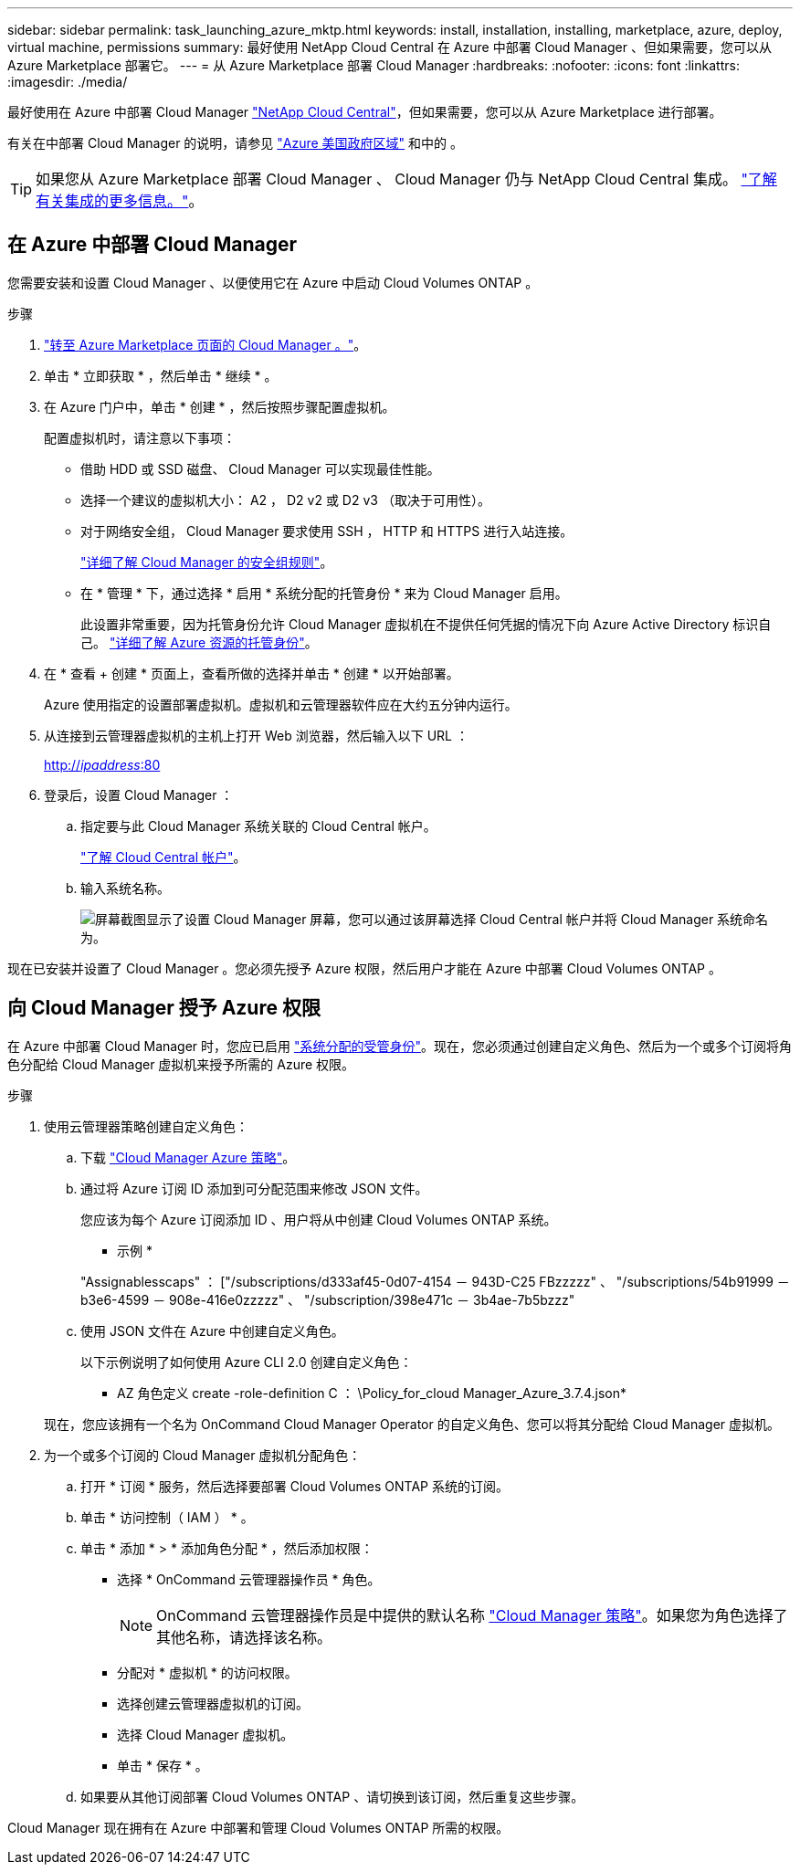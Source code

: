 ---
sidebar: sidebar 
permalink: task_launching_azure_mktp.html 
keywords: install, installation, installing, marketplace, azure, deploy, virtual machine, permissions 
summary: 最好使用 NetApp Cloud Central 在 Azure 中部署 Cloud Manager 、但如果需要，您可以从 Azure Marketplace 部署它。 
---
= 从 Azure Marketplace 部署 Cloud Manager
:hardbreaks:
:nofooter: 
:icons: font
:linkattrs: 
:imagesdir: ./media/


[role="lead"]
最好使用在 Azure 中部署 Cloud Manager https://cloud.netapp.com["NetApp Cloud Central"^]，但如果需要，您可以从 Azure Marketplace 进行部署。

有关在中部署 Cloud Manager 的说明，请参见 link:task_installing_azure_gov.html["Azure 美国政府区域"] 和中的 。


TIP: 如果您从 Azure Marketplace 部署 Cloud Manager 、 Cloud Manager 仍与 NetApp Cloud Central 集成。 link:concept_cloud_central.html["了解有关集成的更多信息。"]。



== 在 Azure 中部署 Cloud Manager

您需要安装和设置 Cloud Manager 、以便使用它在 Azure 中启动 Cloud Volumes ONTAP 。

.步骤
. https://azure.microsoft.com/en-us/marketplace/partners/netapp/netapp-oncommand-cloud-manager/["转至 Azure Marketplace 页面的 Cloud Manager 。"^]。
. 单击 * 立即获取 * ，然后单击 * 继续 * 。
. 在 Azure 门户中，单击 * 创建 * ，然后按照步骤配置虚拟机。
+
配置虚拟机时，请注意以下事项：

+
** 借助 HDD 或 SSD 磁盘、 Cloud Manager 可以实现最佳性能。
** 选择一个建议的虚拟机大小： A2 ， D2 v2 或 D2 v3 （取决于可用性）。
** 对于网络安全组， Cloud Manager 要求使用 SSH ， HTTP 和 HTTPS 进行入站连接。
+
link:reference_security_groups_azure.html["详细了解 Cloud Manager 的安全组规则"]。

** 在 * 管理 * 下，通过选择 * 启用 * 系统分配的托管身份 * 来为 Cloud Manager 启用。
+
此设置非常重要，因为托管身份允许 Cloud Manager 虚拟机在不提供任何凭据的情况下向 Azure Active Directory 标识自己。 https://docs.microsoft.com/en-us/azure/active-directory/managed-identities-azure-resources/overview["详细了解 Azure 资源的托管身份"^]。



. 在 * 查看 + 创建 * 页面上，查看所做的选择并单击 * 创建 * 以开始部署。
+
Azure 使用指定的设置部署虚拟机。虚拟机和云管理器软件应在大约五分钟内运行。

. 从连接到云管理器虚拟机的主机上打开 Web 浏览器，然后输入以下 URL ：
+
http://_ipaddress_:80[]

. 登录后，设置 Cloud Manager ：
+
.. 指定要与此 Cloud Manager 系统关联的 Cloud Central 帐户。
+
link:concept_cloud_central_accounts.html["了解 Cloud Central 帐户"]。

.. 输入系统名称。
+
image:screenshot_set_up_cloud_manager.gif["屏幕截图显示了设置 Cloud Manager 屏幕，您可以通过该屏幕选择 Cloud Central 帐户并将 Cloud Manager 系统命名为。"]





现在已安装并设置了 Cloud Manager 。您必须先授予 Azure 权限，然后用户才能在 Azure 中部署 Cloud Volumes ONTAP 。



== 向 Cloud Manager 授予 Azure 权限

在 Azure 中部署 Cloud Manager 时，您应已启用 https://docs.microsoft.com/en-us/azure/active-directory/managed-identities-azure-resources/overview["系统分配的受管身份"^]。现在，您必须通过创建自定义角色、然后为一个或多个订阅将角色分配给 Cloud Manager 虚拟机来授予所需的 Azure 权限。

.步骤
. 使用云管理器策略创建自定义角色：
+
.. 下载 https://mysupport.netapp.com/cloudontap/iampolicies["Cloud Manager Azure 策略"^]。
.. 通过将 Azure 订阅 ID 添加到可分配范围来修改 JSON 文件。
+
您应该为每个 Azure 订阅添加 ID 、用户将从中创建 Cloud Volumes ONTAP 系统。

+
* 示例 *

+
"Assignablesscaps" ： ["/subscriptions/d333af45-0d07-4154 － 943D-C25 FBzzzzz" 、 "/subscriptions/54b91999 － b3e6-4599 － 908e-416e0zzzzz" 、 "/subscription/398e471c － 3b4ae-7b5bzzz"

.. 使用 JSON 文件在 Azure 中创建自定义角色。
+
以下示例说明了如何使用 Azure CLI 2.0 创建自定义角色：

+
* AZ 角色定义 create -role-definition C ： \Policy_for_cloud Manager_Azure_3.7.4.json*

+
现在，您应该拥有一个名为 OnCommand Cloud Manager Operator 的自定义角色、您可以将其分配给 Cloud Manager 虚拟机。



. 为一个或多个订阅的 Cloud Manager 虚拟机分配角色：
+
.. 打开 * 订阅 * 服务，然后选择要部署 Cloud Volumes ONTAP 系统的订阅。
.. 单击 * 访问控制（ IAM ） * 。
.. 单击 * 添加 * > * 添加角色分配 * ，然后添加权限：
+
*** 选择 * OnCommand 云管理器操作员 * 角色。
+

NOTE: OnCommand 云管理器操作员是中提供的默认名称 https://mysupport.netapp.com/info/web/ECMP11022837.html["Cloud Manager 策略"]。如果您为角色选择了其他名称，请选择该名称。

*** 分配对 * 虚拟机 * 的访问权限。
*** 选择创建云管理器虚拟机的订阅。
*** 选择 Cloud Manager 虚拟机。
*** 单击 * 保存 * 。


.. 如果要从其他订阅部署 Cloud Volumes ONTAP 、请切换到该订阅，然后重复这些步骤。




Cloud Manager 现在拥有在 Azure 中部署和管理 Cloud Volumes ONTAP 所需的权限。
